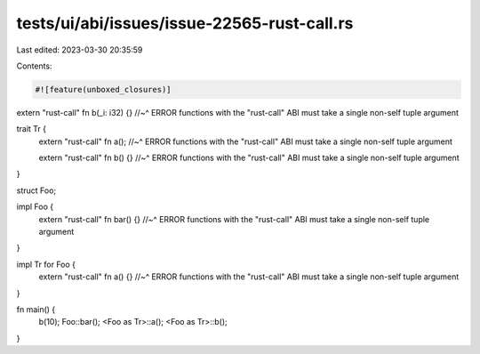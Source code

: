 tests/ui/abi/issues/issue-22565-rust-call.rs
============================================

Last edited: 2023-03-30 20:35:59

Contents:

.. code-block:: rs

    #![feature(unboxed_closures)]

extern "rust-call" fn b(_i: i32) {}
//~^ ERROR functions with the "rust-call" ABI must take a single non-self tuple argument

trait Tr {
    extern "rust-call" fn a();
    //~^ ERROR functions with the "rust-call" ABI must take a single non-self tuple argument

    extern "rust-call" fn b() {}
    //~^ ERROR functions with the "rust-call" ABI must take a single non-self tuple argument
}

struct Foo;

impl Foo {
    extern "rust-call" fn bar() {}
    //~^ ERROR functions with the "rust-call" ABI must take a single non-self tuple argument
}

impl Tr for Foo {
    extern "rust-call" fn a() {}
    //~^ ERROR functions with the "rust-call" ABI must take a single non-self tuple argument
}

fn main() {
    b(10);
    Foo::bar();
    <Foo as Tr>::a();
    <Foo as Tr>::b();
}


